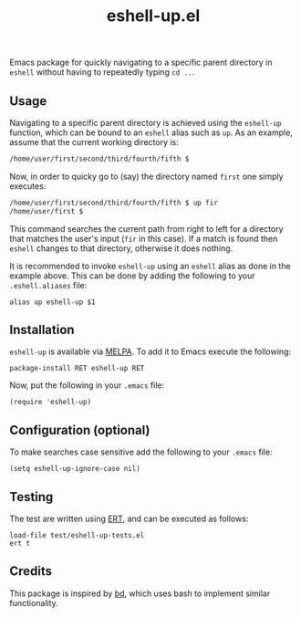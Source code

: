 #+STARTUP: showall

#+TITLE: eshell-up.el

[[https://melpa.org/#/eshell-up][file:https://melpa.org/packages/eshell-up-badge.svg]]

Emacs package for quickly navigating to a specific parent directory in
=eshell= without having to repeatedly typing =cd ..=.

** Usage

Navigating to a specific parent directory is achieved using the
~eshell-up~ function, which can be bound to an =eshell= alias such as
~up~. As an example, assume that the current working directory is:

#+BEGIN_SRC bash
/home/user/first/second/third/fourth/fifth $
#+END_SRC

Now, in order to quicky go to (say) the directory named =first= one
simply executes:

#+BEGIN_SRC bash
/home/user/first/second/third/fourth/fifth $ up fir
/home/user/first $
#+END_SRC

This command searches the current path from right to left for a
directory that matches the user's input (=fir= in this case). If a
match is found then =eshell= changes to that directory, otherwise it
does nothing.

It is recommended to invoke ~eshell-up~ using an =eshell= alias as
done in the example above. This can be done by adding the following to
your =.eshell.aliases= file:

#+BEGIN_SRC
alias up eshell-up $1
#+END_SRC

** Installation

=eshell-up= is available via [[https://github.com/melpa/melpa][MELPA]]. To add it to Emacs execute the
following:

#+BEGIN_SRC elisp
package-install RET eshell-up RET
#+END_SRC

Now, put the following in your =.emacs= file:

#+BEGIN_SRC elisp
(require 'eshell-up)
#+END_SRC

** Configuration (optional)

To make searches case sensitive add the following to your =.emacs=
file:

#+BEGIN_SRC elisp
(setq eshell-up-ignore-case nil)
#+END_SRC

** Testing

The test are written using [[https://www.gnu.org/software/emacs/manual/ert.html][ERT]], and can be executed as follows:

#+BEGIN_SRC elisp
load-file test/eshell-up-tests.el
ert t
#+END_SRC

** Credits

This package is inspired by [[https://github.com/vigneshwaranr/bd][bd]], which uses bash to implement similar
functionality.
